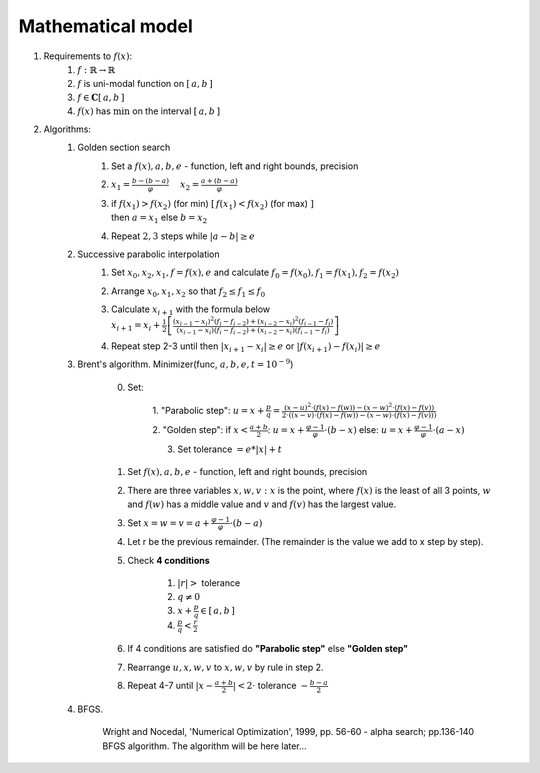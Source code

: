Mathematical model
=============================================
1. Requirements to :math:`f(x)`:
    1. :math:`f: \mathbb{R} \rightarrow \mathbb{R}`
    2. :math:`f` is uni-modal function on :math:`[\, a, b \, ]`
    3. :math:`f \in \mathbf{C}[\, a, b \, ]`
    4. :math:`f(x)` has :math:`\min` on the interval :math:`[\, a, b \, ]`

2. Algorithms:
    1. Golden section search
        1. Set a :math:`f(x), a, b, e` - function, left and right bounds, precision

        2. :math:`\displaystyle x_1 = \frac{b - (b - a)}{\varphi} \quad`
           :math:`\displaystyle x_2 = \frac{a + (b - a)}{\varphi}`

        3. | if :math:`\displaystyle f(x_1) > f(x_2)` (for min)
                :math:`\displaystyle [ \, f(x_1) < f(x_2)` (for max) :math:`]`
           | then :math:`a = x_1` else  :math:`b = x_2`

        4. Repeat  :math:`2, 3` steps while :math:`|a - b| \geq e`

    2. Successive parabolic interpolation
        1. Set :math:`x_0, x_2, x_1, f = f(x), e` and calculate :math:`f_0 = f(x_0), f_1 = f(x_1), f_2 = f(x_2)`
        2. Arrange :math:`x_0, x_1, x_2` so that :math:`f_2 \leq f_1 \leq f_0`
        3. | Calculate :math:`x_{i + 1}` with the formula below
           | :math:`\displaystyle x_{i+1}=x_{i} + \frac{1}{2}\left[\frac{ \displaystyle (x_{i-1}-x_{i})^{2}(f_{i}-f_{i-2})+ (x_{i-2}-x_{i})^{2}(f_{i-1}-f_{i})}{ \displaystyle (x_{i-1}-x_{i}) (f_{i}-f_{i-2})+(x_{i-2}-x_{i})(f_{i-1}-f_{i})}\right]`
        4. Repeat step 2-3 until then :math:`|x_{i+1}-x_{i}| \geq e` or :math:`|f(x_{i+1})-f(x_{i})| \geq e`

    3. Brent's algorithm. Minimizer(func, :math:`a, b, e, t=10^{-9}`)

        0. Set:

            1. "Parabolic step":
            :math:`\displaystyle u = x + \frac{p}{q} = \frac{\displaystyle (x - u)^2 \cdot (f(x) - f(w)) - (x - w)^2 \cdot (f(x) - f(v))}{\displaystyle 2 \cdot ((x - v) \cdot (f(x) - f(w)) - (x - w) \cdot (f(x) - f(v)))}`

            2. "Golden step":
            if :math:`\displaystyle x < \frac{a + b}{2}`: :math:`\displaystyle u = x + \frac{\varphi - 1}{\varphi}  \cdot (b - x)`
            else: :math:`\displaystyle u = x + \frac{\varphi - 1}{\varphi}  \cdot (a - x)`

            3. Set tolerance :math:`= e * |x| + t`

        1. Set :math:`f(x), a, b, e` - function, left and right bounds, precision
        2. There are three variables :math:`x, w, v: x` is the point, where :math:`f(x)` is the least of all 3 points, :math:`w` and :math:`f(w)` has a middle value and :math:`v` and :math:`f(v)` has the largest value.
        3. Set :math:`\displaystyle x = w = v = a + \frac{\varphi - 1}{\varphi} \cdot (b - a)`
        4. Let r be the previous remainder. (The remainder is the value we add to x step by step).
        5. Check **4 conditions**

            1. :math:`|r| >` tolerance
            2. :math:`q \neq 0`
            3. :math:`\displaystyle x + \frac{p}{q} \in [\, a, b \,]`
            4. :math:`\displaystyle \frac{p}{q} < \frac{r}{2}`

        6. If 4 conditions are satisfied do **"Parabolic step"** else **"Golden step"**
        7. Rearrange :math:`u, x, w, v` to :math:`x, w, v` by rule in step 2.
        8. Repeat 4-7 until :math:`\displaystyle |x - \frac{a + b}{2}| < 2 \cdot` tolerance :math:`- \displaystyle \frac{b - a}{2}`

    4. BFGS.

        Wright and Nocedal, 'Numerical Optimization', 1999, pp. 56-60 - alpha search; pp.136-140 BFGS algorithm.
        The algorithm will be here later...
